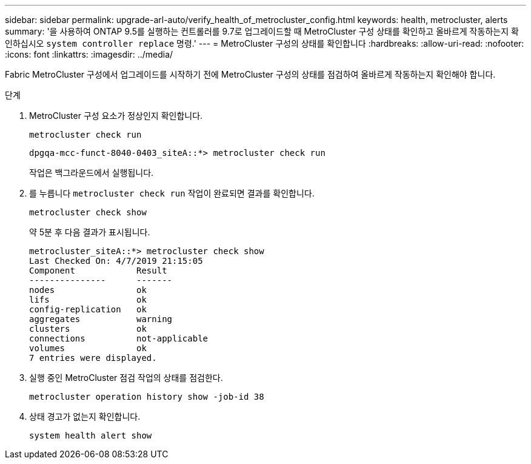 ---
sidebar: sidebar 
permalink: upgrade-arl-auto/verify_health_of_metrocluster_config.html 
keywords: health, metrocluster, alerts 
summary: '을 사용하여 ONTAP 9.5를 실행하는 컨트롤러를 9.7로 업그레이드할 때 MetroCluster 구성 상태를 확인하고 올바르게 작동하는지 확인하십시오 `system controller replace` 명령.' 
---
= MetroCluster 구성의 상태를 확인합니다
:hardbreaks:
:allow-uri-read: 
:nofooter: 
:icons: font
:linkattrs: 
:imagesdir: ../media/


[role="lead"]
Fabric MetroCluster 구성에서 업그레이드를 시작하기 전에 MetroCluster 구성의 상태를 점검하여 올바르게 작동하는지 확인해야 합니다.

.단계
. MetroCluster 구성 요소가 정상인지 확인합니다.
+
`metrocluster check run`

+
[listing]
----
dpgqa-mcc-funct-8040-0403_siteA::*> metrocluster check run
----
+
작업은 백그라운드에서 실행됩니다.

. 를 누릅니다 `metrocluster check run` 작업이 완료되면 결과를 확인합니다.
+
`metrocluster check show`

+
약 5분 후 다음 결과가 표시됩니다.

+
[listing]
----
metrocluster_siteA::*> metrocluster check show
Last Checked On: 4/7/2019 21:15:05
Component            Result
---------------      -------
nodes                ok
lifs                 ok
config-replication   ok
aggregates           warning
clusters             ok
connections          not-applicable
volumes              ok
7 entries were displayed.
----
. 실행 중인 MetroCluster 점검 작업의 상태를 점검한다.
+
`metrocluster operation history show -job-id 38`

. 상태 경고가 없는지 확인합니다.
+
`system health alert show`


